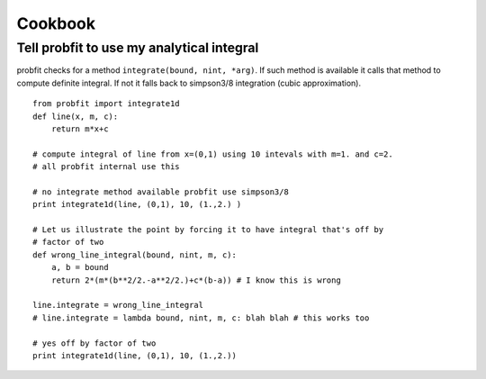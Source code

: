 .. _cookbook:

Cookbook
========

Tell probfit to use my analytical integral
------------------------------------------

probfit checks for a method ``integrate(bound, nint, *arg)``.
If such method is available it calls that method to compute definite integral.
If not it falls back to simpson3/8 integration (cubic approximation).

::

    from probfit import integrate1d
    def line(x, m, c):
        return m*x+c

    # compute integral of line from x=(0,1) using 10 intevals with m=1. and c=2.
    # all probfit internal use this
    
    # no integrate method available probfit use simpson3/8
    print integrate1d(line, (0,1), 10, (1.,2.) ) 

    # Let us illustrate the point by forcing it to have integral that's off by
    # factor of two
    def wrong_line_integral(bound, nint, m, c):
        a, b = bound
        return 2*(m*(b**2/2.-a**2/2.)+c*(b-a)) # I know this is wrong 
    
    line.integrate = wrong_line_integral
    # line.integrate = lambda bound, nint, m, c: blah blah # this works too
    
    # yes off by factor of two
    print integrate1d(line, (0,1), 10, (1.,2.))
